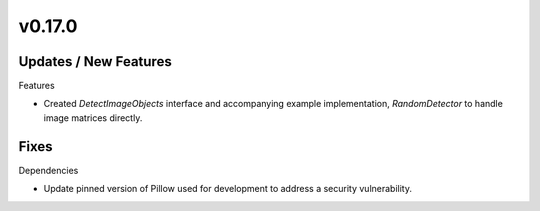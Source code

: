 v0.17.0
=======

Updates / New Features
----------------------

Features

* Created `DetectImageObjects` interface and accompanying example
  implementation, `RandomDetector` to handle image matrices directly.

Fixes
-----

Dependencies

* Update pinned version of Pillow used for development to address a security
  vulnerability.
